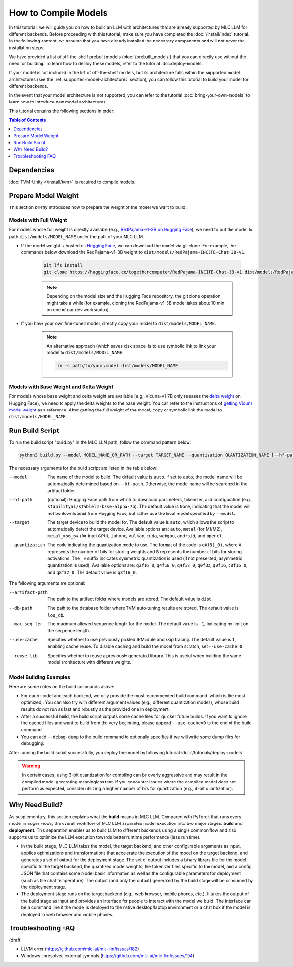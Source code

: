 .. _How to Compile Models:

How to Compile Models
=====================

In this tutorial, we will guide you on how to build an LLM with architectures that are already supported by MLC LLM for different backends. Before proceeding with this tutorial, make sure you have completed the :doc:`/install/index` tutorial. In the following content, we assume that you have already installed the necessary components and will not cover the installation steps.

We have provided a list of off-the-shelf prebuilt models (:doc:`/prebuilt_models`) that you can directly use without the need for building. To learn how to deploy these models, refer to the tutorial :doc:deploy-models.

If your model is not included in the list of off-the-shelf models, but its architecture falls within the supported model architectures (see the :ref:`supported-model-architectures` section), you can follow this tutorial to build your model for different backends.

In the event that your model architecture is not supported, you can refer to the tutorial :doc:`bring-your-own-models` to learn how to introduce new model architectures.

This tutorial contains the following sections in order:

.. contents:: Table of Contents
    :depth: 1
    :local:

.. _compile-model-dependencies:

Dependencies
------------

:doc:`TVM-Unity </install/tvm>` is required to compile models.

.. _compile-model-prepare-model-weight:

Prepare Model Weight
--------------------

This section briefly introduces how to prepare the weight of the model we want to build.

.. _compile-models-with-full-weight:

Models with Full Weight
~~~~~~~~~~~~~~~~~~~~~~~

For models whose full weight is directly available (e.g., `RedPajama-v1-3B on Hugging Face <https://huggingface.co/togethercomputer/RedPajama-INCITE-Chat-3B-v1>`_), we need to put the model to path ``dist/models/MODEL_NAME`` under the path of your MLC LLM.

- If the model weight is hosted on `Hugging Face <https://huggingface.co>`_, we can download the model via git clone. For example, the commands below download the RedPajama-v1-3B weight to ``dist/models/RedPajama-INCITE-Chat-3B-v1``.

    .. code:: shell

        git lfs install
        git clone https://huggingface.co/togethercomputer/RedPajama-INCITE-Chat-3B-v1 dist/models/RedPajama-INCITE-Chat-3B-v1

    .. note::
        Depending on the model size and the Hugging Face repository, the git clone operation might take a while (for example, cloning the RedPajama-v1-3B model takes about 10 min on one of our dev workstation).

- If you have your own fine-tuned model, directly copy your model to ``dist/models/MODEL_NAME``.

    .. note::
        An alternative approach (which saves disk space) is to use symbolic link to link your model to ``dist/models/MODEL_NAME``:

        .. code:: shell

            ln -s path/to/your/model dist/models/MODEL_NAME

.. _compile-models-with-base-weight-and-delta-weight:

Models with Base Weight and Delta Weight
~~~~~~~~~~~~~~~~~~~~~~~~~~~~~~~~~~~~~~~~

For models whose base weight and delta weight are available (e.g., Vicuna-v1-7B only releases the `delta weight <https://huggingface.co/lmsys/vicuna-7b-delta-v1.1>`_ on Hugging Face), we need to apply the delta weights to the base weight. You can refer to the instructions of `getting Vicuna model weight <https://github.com/lm-sys/FastChat#vicuna-weights>`_ as a reference. After getting the full weight of the model, copy or symbolic link the model to ``dist/models/MODEL_NAME``.

.. _compile-models-run-build-script:

Run Build Script
----------------

To run the build script "build.py" in the MLC LLM path, follow the command pattern below:

.. code:: bash

    python3 build.py --model MODEL_NAME_OR_PATH --target TARGET_NAME --quantization QUANTIZATION_NAME [--hf-path HUGGINGFACE_PATH] [--artifact-path ARTIFACT_PATH] [--db-path DB_PATH] [--max-seq-len MAX_ALLOWED_SEQUENCE_LENGTH] [--use-cache=0] [--reuse-lib]


The necessary arguments for the build script are listed in the table below:

--model             The name of the model to build. The default value is ``auto``. If set to ``auto``, the model name will be
                    automatically determined based on ``--hf-path``. Otherwise, the model name will be searched in the artifact folder.
--hf-path           (optional): Hugging Face path from which to download parameters, tokenizer, and configuration (e.g.,
                    ``stabilityai/stablelm-base-alpha-7b``). The default value is ``None``, indicating that the model will not be downloaded
                    from Hugging Face, but rather use the local model specified by ``--model``.
--target            The target device to build the model for. The default value is ``auto``, which allows the script to automatically detect
                    the target device. Available options are: ``auto``, ``metal`` (for M1/M2), ``metal_x86_64`` (for Intel CPU), ``iphone``,
                    ``vulkan``, ``cuda``, ``webgpu``, ``android``, and ``opencl``.
--quantization      The code indicating the quantization mode to use. The format of the code is ``qAfB(_0)``, where ``A`` represents the number
                    of bits for storing weights and ``B`` represents the number of bits for storing activations. The ``_0`` suffix indicates
                    symmetric quantization is used (if not presented, asymmetric quantization is used). Available options are: ``q3f16_0``, ``q4f16_0``,
                    ``q4f32_0``, ``q0f32``, ``q0f16``, ``q8f16_0``, and ``q8f32_0``. The default value is ``q3f16_0``.

The following arguments are optional:

--artifact-path     The path to the artifact folder where models are stored. The default value is ``dist``.
--db-path           The path to the database folder where TVM auto-tuning results are stored. The default value is ``log_db``.
--max-seq-len       The maximum allowed sequence length for the model. The default value is ``-1``, indicating no limit on the sequence length.
--use-cache         Specifies whether to use previously pickled IRModule and skip tracing. The default value is ``1``, enabling cache reuse.
                    To disable caching and build the model from scratch, set ``--use-cache=0``.
--reuse-lib         Specifies whether to reuse a previously generated library. This is useful when building the same model architecture with different weights.


.. _compile-models-build-examples:

Model Building Examples
~~~~~~~~~~~~~~~~~~~~~~~

.. tabs::

    .. tab:: Model: vicuna-v1-7b

        .. tabs::

            .. tab:: Target: CUDA

                .. code:: shell

                    python3 build.py --model vicuna-v1-7b --target cuda --quantization q3f16_0

            .. tab:: Metal

                On Apple Silicon powered Mac, build for Apple Silicon Mac:

                .. code:: shell

                    python3 build.py --model vicuna-v1-7b --target metal --quantization q3f16_0

                On Apple Silicon powered Mac, build for x86 Mac:

                .. code:: shell

                    python3 build.py --model vicuna-v1-7b --target metal_x86_64 --quantization q3f16_0

            .. tab:: Vulkan

                On Linux, build for Linux:

                .. code:: shell

                    python3 build.py --model vicuna-v1-7b --target vulkan --quantization q3f16_0

                On Linux, build for Windows:

                .. code:: shell

                    python3 build.py --model vicuna-v1-7b --target vulkan --quantization q3f16_0 --llvm-mingw path/to/llvm-mingw

            .. tab:: WebGPU

                .. code:: shell

                    python3 build.py --model vicuna-v1-7b --target llvm --quantization q4f32_0

            .. tab:: iPhone/iPad

                .. code:: shell

                    python3 build.py --model vicuna-v1-7b --target iphone --max-seq-len 768 --quantization q3f16_0

            .. tab:: Android

                .. code:: shell

                    python3 build.py --model vicuna-v1-7b --target android --max-seq-len 768 --quantization q4f16_0

    .. tab:: RedPajama-v1-3B

        .. tabs::

            .. tab:: Target: CUDA

                .. code:: shell

                    python3 build.py --model RedPajama-INCITE-Chat-3B-v1 --target cuda --quantization q3f16_0

            .. tab:: Metal

                On Apple Silicon powered Mac, build for Apple Silicon Mac:

                .. code:: shell

                    python3 build.py --model RedPajama-INCITE-Chat-3B-v1 --target metal --quantization q3f16_0

                On Apple Silicon powered Mac, build for x86 Mac:

                .. code:: shell

                    python3 build.py --model RedPajama-INCITE-Chat-3B-v1 --target metal_x86_64 --quantization q3f16_0

            .. tab:: Vulkan

                On Linux, build for Linux:

                .. code:: shell

                    python3 build.py --model RedPajama-INCITE-Chat-3B-v1 --target vulkan --quantization q3f16_0

                On Linux, build for Windows:

                .. code:: shell

                    python3 build.py --model RedPajama-INCITE-Chat-3B-v1 --target vulkan --quantization q3f16_0 --llvm-mingw path/to/llvm-mingw

            .. tab:: WebGPU

                .. code:: shell

                    python3 build.py --model RedPajama-INCITE-Chat-3B-v1 --target llvm --quantization q4f32_0

            .. tab:: iPhone/iPad

                .. code:: shell

                    python3 build.py --model RedPajama-INCITE-Chat-3B-v1 --target iphone --max-seq-len 768 --quantization q3f16_0

            .. tab:: Android

                .. code:: shell

                    python3 build.py --model RedPajama-INCITE-Chat-3B-v1 --target android --max-seq-len 768 --quantization q4f16_0

    .. tab:: rwkv-raven-1b5/3b/7b

        .. tabs::

            .. tab:: Target: CUDA

                .. code:: shell

                    # For 1.5B model
                    python3 build.py --hf-path=RWKV/rwkv-raven-1b5 --target cuda --quantization q8f16_0
                    # For 3B model
                    python3 build.py --hf-path=RWKV/rwkv-raven-3b --target cuda --quantization q8f16_0
                    # For 7B model
                    python3 build.py --hf-path=RWKV/rwkv-raven-7b --target cuda --quantization q8f16_0

            .. tab:: Metal

                On Apple Silicon powered Mac, build for Apple Silicon Mac:

                .. code:: shell

                    # For 1.5B model
                    python3 build.py --hf-path=RWKV/rwkv-raven-1b5 --target metal --quantization q8f16_0
                    # For 3B model
                    python3 build.py --hf-path=RWKV/rwkv-raven-3b --target metal --quantization q8f16_0
                    # For 7B model
                    python3 build.py --hf-path=RWKV/rwkv-raven-7b --target metal --quantization q8f16_0

                On Apple Silicon powered Mac, build for x86 Mac:

                .. code:: shell

                    # For 1.5B model
                    python3 build.py --hf-path=RWKV/rwkv-raven-1b5 --target metal_x86_64 --quantization q8f16_0
                    # For 3B model
                    python3 build.py --hf-path=RWKV/rwkv-raven-3b --target metal_x86_64 --quantization q8f16_0
                    # For 7B model
                    python3 build.py --hf-path=RWKV/rwkv-raven-7b --target metal_x86_64 --quantization q8f16_0

            .. tab:: Vulkan

                On Linux, build for Linux:

                .. code:: shell

                    # For 1.5B model
                    python3 build.py --hf-path=RWKV/rwkv-raven-1b5 --target vulkan --quantization q8f16_0
                    # For 3B model
                    python3 build.py --hf-path=RWKV/rwkv-raven-3b --target vulkan --quantization q8f16_0
                    # For 7B model
                    python3 build.py --hf-path=RWKV/rwkv-raven-7b --target vulkan --quantization q8f16_0

                On Linux, build for Windows:

                .. code:: shell

                    # For 1.5B model
                    python3 build.py --hf-path=RWKV/rwkv-raven-1b5 --target vulkan --quantization q8f16_0 --llvm-mingw path/to/llvm-mingw
                    # For 3B model
                    python3 build.py --hf-path=RWKV/rwkv-raven-3b --target vulkan --quantization q8f16_0 --llvm-mingw path/to/llvm-mingw
                    # For 7B model
                    python3 build.py --hf-path=RWKV/rwkv-raven-7b --target vulkan --quantization q8f16_0 --llvm-mingw path/to/llvm-mingw

            .. tab:: iPhone/iPad

                .. code:: shell

                    # For 1.5B model
                    python3 build.py --hf-path=RWKV/rwkv-raven-1b5 --target iphone --quantization q8f16_0
                    # For 3B model
                    python3 build.py --hf-path=RWKV/rwkv-raven-3b --target iphone --quantization q8f16_0
                    # For 7B model
                    python3 build.py --hf-path=RWKV/rwkv-raven-7b --target iphone --quantization q8f16_0

    .. tab:: Other models

        .. tabs::

            .. tab:: Target: CUDA

                .. code:: shell

                    # Download and put the model to `dist/models/MODEL_NAME`, and then run
                    python3 build.py --model MODEL_NAME --target cuda --quantization q3f16_0

            .. tab:: Metal

                On Apple Silicon powered Mac, build for Apple Silicon Mac:

                .. code:: shell

                    # Download and put the model to `dist/models/MODEL_NAME`, and then run
                    python3 build.py --model MODEL_NAME --target metal --quantization q3f16_0

                On Apple Silicon powered Mac, build for x86 Mac:

                .. code:: shell

                    # Download and put the model to `dist/models/MODEL_NAME`, and then run
                    python3 build.py --model MODEL_NAME --target metal_x86_64 --quantization q3f16_0

            .. tab:: Vulkan

                On Linux, build for Linux:

                .. code:: shell

                    # Download and put the model to `dist/models/MODEL_NAME`, and then run
                    python3 build.py --model MODEL_NAME --target vulkan --quantization q3f16_0

                On Linux, build for Windows:

                .. code:: shell

                    # Download and put the model to `dist/models/MODEL_NAME`, and then run
                    python3 build.py --model MODEL_NAME --target vulkan --quantization q3f16_0 --llvm-mingw path/to/llvm-mingw

            .. tab:: WebGPU

                .. code:: shell

                    # Download and put the model to `dist/models/MODEL_NAME`, and then run
                    python3 build.py --model MODEL_NAME --target llvm --quantization q4f32_0

            .. tab:: iPhone/iPad

                .. code:: shell

                    # Download and put the model to `dist/models/MODEL_NAME`, and then run
                    python3 build.py --model MODEL_NAME --target iphone --max-seq-len 768 --quantization q3f16_0

            .. tab:: Android

                .. code:: shell

                    # Download and put the model to `dist/models/MODEL_NAME`, and then run
                    python3 build.py --model MODEL_NAME --target android --max-seq-len 768 --quantization q4f16_0

Here are some notes on the build commands above:

- For each model and each backend, we only provide the most recommended build command (which is the most optimized). You can also try with different argument values (e.g., different quantization modes), whose build results do not run as fast and robustly as the provided one in deployment.
- After a successful build, the build script outputs some cache files for quicker future builds. If you want to ignore the cached files and want to build from the very beginning, please append ``--use-cache=0`` to the end of the build command.
- You can add ``--debug-dump`` to the build command to  optionally specifies if we will write some dump files for debugging.

After running the build script successfully, you deploy the model by following tutorial :doc:`/tutorials/deploy-models`.

.. warning::
    In certain cases, using 3-bit quantization for compiling can be overly aggressive and may result in the compiled model generating meaningless text. If you encounter issues where the compiled model does not perform as expected, consider utilizing a higher number of bits for quantization (e.g., 4-bit quantization).

.. _compile-models-why-need-build:

Why Need Build?
---------------

As supplementary, this section explains what the **build** means in MLC LLM. Compared with PyTorch that runs every model in *eager mode*, the overall workflow of MLC LLM separates model execution into two major stages: **build** and **deployment**.
This separation enables us to build LLM to different backends using a single common flow and also supports us to optimize the LLM execution towards better runtime performance (less run time).

- In the build stage, MLC LLM takes the model, the target backend, and other configurable arguments as input, applies optimizations and transformations that accelerate the execution of the model on the target backend, and generates a set of output for the deployment stage. The set of output includes a binary library file for the model specific to the target backend, the quantized model weights, the tokenizer files specific to the model, and a config JSON file that contains some model basic information as well as the configurable parameters for deployment (such as the chat temperature). The output (and only the output) generated by the build stage will be consumed by the deployment stage.
- The deployment stage runs on the target backend (e.g., web browser, mobile phones, etc.). It takes the output of the build stage as input and provides an interface for people to interact with the model we build. The interface can be a command line if the model is deployed to the native desktop/laptop environment or a chat box if the model is deployed to web browser and mobile phones.

.. image:: https://mlc.ai/blog/img/redpajama/customization.svg
   :alt: compilation workflow
   :align: center

.. _compile-models-troubleshooting:

Troubleshooting FAQ
-------------------

(draft)

.. collapse:: Q: I encountered the ``Unable to parse TuningRecord`` error immediately when I run the build script.

    Please update your MLC LLM codebase to the latest by git.

.. collapse:: Q: I encountered error when building the Moss model.

    Moss support is still ongoing and we are now working on it. Please try other models first.


- LLVM error (https://github.com/mlc-ai/mlc-llm/issues/182)
- Windows unresolved external symbols (https://github.com/mlc-ai/mlc-llm/issues/194)
